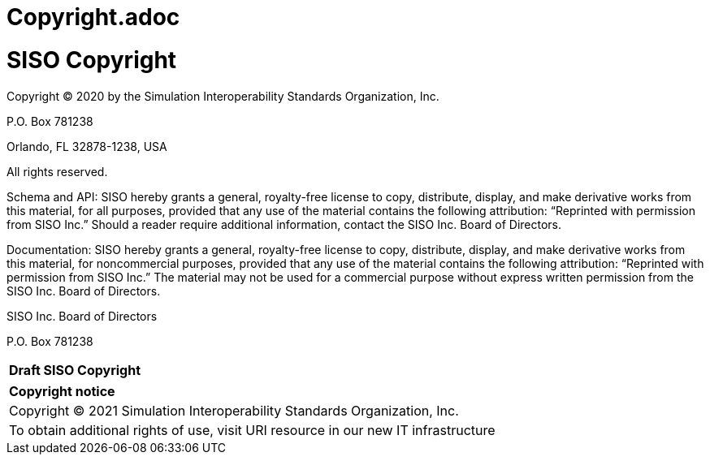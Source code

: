 # Copyright.adoc
:Title: SISO Copyright
:titletext: Draft SISO Copyright
:doctype: book
:encoding: utf-8
:lang: en
:toc:
:toc-placement!:
:toclevels: 3
:numbered:
:sectanchors:
:source-highlighter: coderay

= {title}

Copyright © 2020 by the Simulation Interoperability Standards Organization, Inc.

P.O. Box 781238

Orlando, FL 32878-1238, USA

All rights reserved.



Schema and API: SISO hereby grants a general, royalty-free license to copy, distribute, display, and make derivative works from this material, for all purposes, provided that any use of the material contains the following attribution: “Reprinted with permission from SISO Inc.” Should a reader require additional information, contact the SISO Inc. Board of Directors.



Documentation: SISO hereby grants a general, royalty-free license to copy, distribute, display, and make derivative works from this material, for noncommercial purposes, provided that any use of the material contains the following attribution: “Reprinted with permission from SISO Inc.” The material may not be used for a commercial purpose without express written permission from the SISO Inc. Board of Directors.



SISO Inc. Board of Directors

P.O. Box 781238

[cols = "^", frame = "none"]
|===
|[big]*{titletext}*
|===

[cols = "^", frame = "none", grid = "none"]
|===
|*Copyright notice*
|Copyright (C) 2021 Simulation Interoperability Standards Organization, Inc.
|To obtain additional rights of use, visit URI resource in our new IT infrastructure
|===
